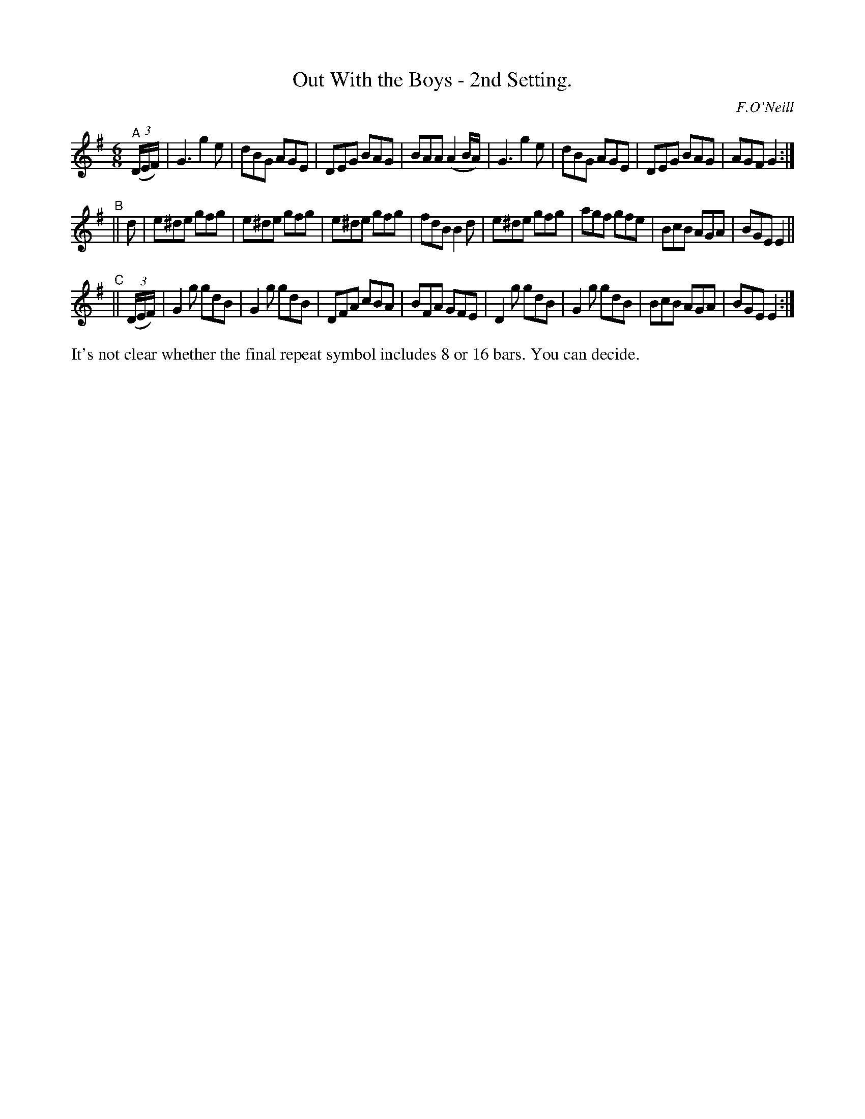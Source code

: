 X: 761
T: Out With the Boys - 2nd Setting.
R: jig
%S: s:3 b:24(8+8+8)
B: O'Neill's 1850 "Music of Ireland" #761
O: F.O'Neill
Z: Stephen Foy (shf@access.digex.net)
N: The final repeat sign has no initial repeat; not fixed because it's ambiguous.
N: abc 1.6
M: 6/8
K: G
"^A"((3D/E/F/) \
| G3 g2 e | dBG AGE | DEG BAG | BAA (A2 B/A/) \
| G3 g2 e | dBG AGE | DEG BAG | AGF G2 :|
"^B"|| d \
| e^de gfg | e^de gfg | e^de gfg | fdB B2 d \
| e^de gfg | agf gfe | BcB AGA | BGE E2 ||
"^C"|| ((3D/E/F/) \
| G2 g gdB | G2 g gdB | DFA cBA | BFA GFE \
| D2 g gdB | G2 g gdB | BcB AGA | BGE E2 :|
%%text It's not clear whether the final repeat symbol includes 8 or 16 bars. You can decide.
